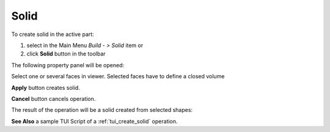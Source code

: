 
Solid
=====

To create solid in the active part:

#. select in the Main Menu *Build - > Solid* item  or
#. click **Solid** button in the toolbar

.. image:: images/feature_solid.png
  :align: center

.. centered::
  **Solid** button

The following property panel will be opened:

.. image:: images/Solid.png
  :align: center

.. centered::
  Create a solid
  
Select one or several faces in viewer. Selected faces have to define a closed volume

**Apply** button creates solid.

**Cancel** button cancels operation. 

The result of the operation will be a solid created from selected shapes:

.. image:: images/CreateSolid.png
  :align: center

.. centered::
  Result of the operation.

**See Also** a sample TUI Script of a :ref:`tui_create_solid` operation.
